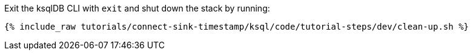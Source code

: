 Exit the ksqlDB CLI with `exit` and shut down the stack by running:

+++++
<pre class="snippet"><code class="bash">{% include_raw tutorials/connect-sink-timestamp/ksql/code/tutorial-steps/dev/clean-up.sh %}</code></pre>
+++++